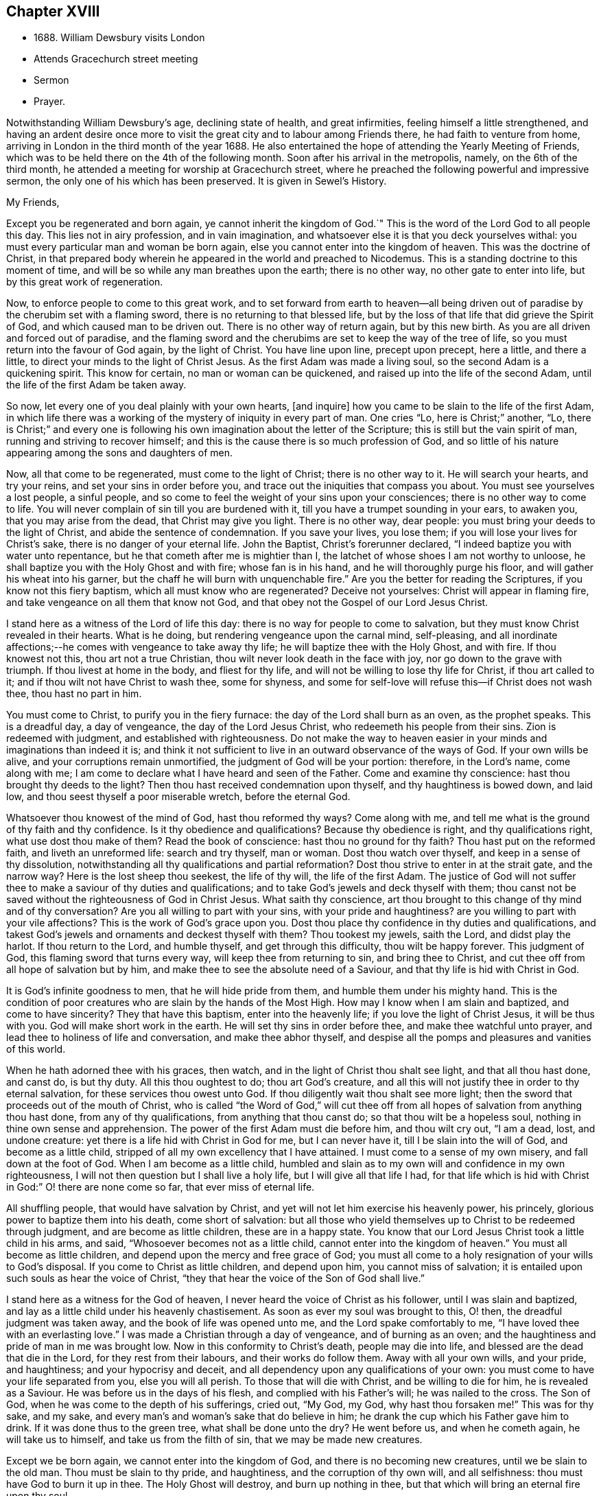 == Chapter XVIII

[.chapter-synopsis]
* 1688+++.+++ William Dewsbury visits London
* Attends Gracechurch street meeting
* Sermon
* Prayer.

Notwithstanding William Dewsbury`'s age, declining state of health,
and great infirmities, feeling himself a little strengthened,
and having an ardent desire once more to visit the
great city and to labour among Friends there,
he had faith to venture from home,
arriving in London in the third month of the year 1688.
He also entertained the hope of attending the Yearly Meeting of Friends,
which was to be held there on the 4th of the following month.
Soon after his arrival in the metropolis, namely, on the 6th of the third month,
he attended a meeting for worship at Gracechurch street,
where he preached the following powerful and impressive sermon,
the only one of his which has been preserved.
It is given in [.book-title]#Sewel`'s History.#

[.embedded-content-document.address]
--

[.salutation]
My Friends,

Except you be regenerated and born again,
ye cannot inherit the kingdom of God.`"
This is the word of the Lord God to all people this day.
This lies not in airy profession, and in vain imagination,
and whatsoever else it is that you deck yourselves withal:
you must every particular man and woman be born again,
else you cannot enter into the kingdom of heaven.
This was the doctrine of Christ,
in that prepared body wherein he appeared in the world and preached to Nicodemus.
This is a standing doctrine to this moment of time,
and will be so while any man breathes upon the earth; there is no other way,
no other gate to enter into life, but by this great work of regeneration.

Now, to enforce people to come to this great work,
and to set forward from earth to heaven--all being driven
out of paradise by the cherubim set with a flaming sword,
there is no returning to that blessed life,
but by the loss of that life that did grieve the Spirit of God,
and which caused man to be driven out.
There is no other way of return again, but by this new birth.
As you are all driven and forced out of paradise,
and the flaming sword and the cherubims are set to keep the way of the tree of life,
so you must return into the favour of God again, by the light of Christ.
You have line upon line, precept upon precept, here a little, and there a little,
to direct your minds to the light of Christ Jesus.
As the first Adam was made a living soul, so the second Adam is a quickening spirit.
This know for certain, no man or woman can be quickened,
and raised up into the life of the second Adam,
until the life of the first Adam be taken away.

So now, let every one of you deal plainly with your own hearts, +++[+++and inquire]
how you came to be slain to the life of the first Adam,
in which life there was a working of the mystery of iniquity in every part of man.
One cries "`Lo, here is Christ;`" another, "`Lo,
there is Christ;`" and every one is following his
own imagination about the letter of the Scripture;
this is still but the vain spirit of man, running and striving to recover himself;
and this is the cause there is so much profession of God,
and so little of his nature appearing among the sons and daughters of men.

Now, all that come to be regenerated, must come to the light of Christ;
there is no other way to it.
He will search your hearts, and try your reins, and set your sins in order before you,
and trace out the iniquities that compass you about.
You must see yourselves a lost people, a sinful people,
and so come to feel the weight of your sins upon your consciences;
there is no other way to come to life.
You will never complain of sin till you are burdened with it,
till you have a trumpet sounding in your ears, to awaken you,
that you may arise from the dead, that Christ may give you light.
There is no other way, dear people: you must bring your deeds to the light of Christ,
and abide the sentence of condemnation.
If you save your lives, you lose them; if you will lose your lives for Christ`'s sake,
there is no danger of your eternal life.
John the Baptist, Christ`'s forerunner declared,
"`I indeed baptize you with water unto repentance,
but he that cometh after me is mightier than I,
the latchet of whose shoes I am not worthy to unloose,
he shall baptize you with the Holy Ghost and with fire; whose fan is in his hand,
and he will thoroughly purge his floor, and will gather his wheat into his garner,
but the chaff he will burn with unquenchable fire.`"
Are you the better for reading the Scriptures, if you know not this fiery baptism,
which all must know who are regenerated?
Deceive not yourselves: Christ will appear in flaming fire,
and take vengeance on all them that know not God,
and that obey not the Gospel of our Lord Jesus Christ.

I stand here as a witness of the Lord of life this day:
there is no way for people to come to salvation,
but they must know Christ revealed in their hearts.
What is he doing, but rendering vengeance upon the carnal mind, self-pleasing,
and all inordinate affections;--he comes with vengeance to take away thy life;
he will baptize thee with the Holy Ghost, and with fire.
If thou knowest not this, thou art not a true Christian,
thou wilt never look death in the face with joy, nor go down to the grave with triumph.
If thou livest at home in the body, and fliest for thy life,
and will not be willing to lose thy life for Christ, if thou art called to it;
and if thou wilt not have Christ to wash thee, some for shyness,
and some for self-love will refuse this--if Christ does not wash thee,
thou hast no part in him.

You must come to Christ, to purify you in the fiery furnace:
the day of the Lord shall burn as an oven, as the prophet speaks.
This is a dreadful day, a day of vengeance, the day of the Lord Jesus Christ,
who redeemeth his people from their sins.
Zion is redeemed with judgment, and established with righteousness.
Do not make the way to heaven easier in your minds and imaginations than indeed it is;
and think it not sufficient to live in an outward observance of the ways of God.
If your own wills be alive, and your corruptions remain unmortified,
the judgment of God will be your portion: therefore, in the Lord`'s name,
come along with me; I am come to declare what I have heard and seen of the Father.
Come and examine thy conscience: hast thou brought thy deeds to the light?
Then thou hast received condemnation upon thyself, and thy haughtiness is bowed down,
and laid low, and thou seest thyself a poor miserable wretch, before the eternal God.

Whatsoever thou knowest of the mind of God, hast thou reformed thy ways?
Come along with me, and tell me what is the ground of thy faith and thy confidence.
Is it thy obedience and qualifications?
Because thy obedience is right, and thy qualifications right,
what use dost thou make of them?
Read the book of conscience: hast thou no ground for thy faith?
Thou hast put on the reformed faith, and liveth an unreformed life:
search and try thyself, man or woman.
Dost thou watch over thyself, and keep in a sense of thy dissolution,
notwithstanding all thy qualifications and partial reformation?
Dost thou strive to enter in at the strait gate, and the narrow way?
Here is the lost sheep thou seekest, the life of thy will, the life of the first Adam.
The justice of God will not suffer thee to make a saviour of thy duties and qualifications;
and to take God`'s jewels and deck thyself with them;
thou canst not be saved without the righteousness of God in Christ Jesus.
What saith thy conscience,
art thou brought to this change of thy mind and of thy conversation?
Are you all willing to part with your sins, with your pride and haughtiness?
are you willing to part with your vile affections?
This is the work of God`'s grace upon you.
Dost thou place thy confidence in thy duties and qualifications,
and takest God`'s jewels and ornaments and deckest thyself with them?
Thou tookest my jewels, saith the Lord, and didst play the harlot.
If thou return to the Lord, and humble thyself, and get through this difficulty,
thou wilt be happy forever.
This judgment of God, this flaming sword that turns every way,
will keep thee from returning to sin, and bring thee to Christ,
and cut thee off from all hope of salvation but by him,
and make thee to see the absolute need of a Saviour,
and that thy life is hid with Christ in God.

It is God`'s infinite goodness to men, that he will hide pride from them,
and humble them under his mighty hand.
This is the condition of poor creatures who are slain by the hands of the Most High.
How may I know when I am slain and baptized, and come to have sincerity?
They that have this baptism, enter into the heavenly life;
if you love the light of Christ Jesus, it will be thus with you.
God will make short work in the earth.
He will set thy sins in order before thee, and make thee watchful unto prayer,
and lead thee to holiness of life and conversation, and make thee abhor thyself,
and despise all the pomps and pleasures and vanities of this world.

When he hath adorned thee with his graces, then watch,
and in the light of Christ thou shalt see light, and that all thou hast done,
and canst do, is but thy duty.
All this thou oughtest to do; thou art God`'s creature,
and all this will not justify thee in order to thy eternal salvation,
for these services thou owest unto God.
If thou diligently wait thou shalt see more light;
then the sword that proceeds out of the mouth of Christ,
who is called "`the Word of God,`" will cut thee off from
all hopes of salvation from anything thou hast done,
from any of thy qualifications, from anything that thou canst do;
so that thou wilt be a hopeless soul, nothing in thine own sense and apprehension.
The power of the first Adam must die before him, and thou wilt cry out, "`I am a dead,
lost, and undone creature: yet there is a life hid with Christ in God for me,
but I can never have it, till I be slain into the will of God,
and become as a little child, stripped of all my own excellency that I have attained.
I must come to a sense of my own misery, and fall down at the foot of God.
When I am become as a little child,
humbled and slain as to my own will and confidence in my own righteousness,
I will not then question but I shall live a holy life,
but I will give all that life I had,
for that life which is hid with Christ in God:`" O! there are none come so far,
that ever miss of eternal life.

All shuffling people, that would have salvation by Christ,
and yet will not let him exercise his heavenly power, his princely,
glorious power to baptize them into his death, come short of salvation:
but all those who yield themselves up to Christ to be redeemed through judgment,
and are become as little children, these are in a happy state.
You know that our Lord Jesus Christ took a little child in his arms, and said,
"`Whosoever becomes not as a little child, cannot enter into the kingdom of heaven.`"
You must all become as little children, and depend upon the mercy and free grace of God;
you must all come to a holy resignation of your wills to God`'s disposal.
If you come to Christ as little children, and depend upon him,
you cannot miss of salvation; it is entailed upon such souls as hear the voice of Christ,
"`they that hear the voice of the Son of God shall live.`"

I stand here as a witness for the God of heaven,
I never heard the voice of Christ as his follower, until I was slain and baptized,
and lay as a little child under his heavenly chastisement.
As soon as ever my soul was brought to this, O! then,
the dreadful judgment was taken away, and the book of life was opened unto me,
and the Lord spake comfortably to me, "`I have loved thee with an everlasting love.`"
I was made a Christian through a day of vengeance, and of burning as an oven;
and the haughtiness and pride of man in me was brought low.
Now in this conformity to Christ`'s death, people may die into life,
and blessed are the dead that die in the Lord, for they rest from their labours,
and their works do follow them.
Away with all your own wills, and your pride, and haughtiness;
and your hypocrisy and deceit, and all dependency upon any qualifications of your own:
you must come to have your life separated from you, else you will all perish.
To those that will die with Christ, and be willing to die for him,
he is revealed as a Saviour.
He was before us in the days of his flesh, and complied with his Father`'s will;
he was nailed to the cross.
The Son of God, when he was come to the depth of his sufferings, cried out, "`My God,
my God, why hast thou forsaken me!`"
This was for thy sake, and my sake,
and every man`'s and woman`'s sake that do believe in him;
he drank the cup which his Father gave him to drink.
If it was done thus to the green tree, what shall be done unto the dry?
He went before us, and when he cometh again, he will take us to himself,
and take us from the filth of sin, that we may be made new creatures.

Except we be born again, we cannot enter into the kingdom of God,
and there is no becoming new creatures, until we be slain to the old man.
Thou must be slain to thy pride, and haughtiness, and the corruption of thy own will,
and all selfishness: thou must have God to burn it up in thee.
The Holy Ghost will destroy, and burn up nothing in thee,
but that which will bring an eternal fire upon thy soul.

"`Show me, thou whom my soul loveth, where is the path of life,
the footsteps of the flock of thy companions?
Why should I be as one that goes aside?`"
Every one that lives at home in the bosom of self, take this with you,
though you profess the truth, and live in an outward conformity thereunto,
yet if you secretly indulge your corrupt wills, and live a flesh-pleasing life,
and consult with flesh and blood, and are not rent off from your lusts,
you cannot enjoy the Lord of life: "`while I am at home in the body,
I am absent from the Lord.`"

The body of sin is a loadstone to draw you from the life of God,
and from glorying in the cross of Christ: this is flesh and blood,
and flesh and blood cannot inherit the kingdom of God.
For the Lord`'s sake, for your soul`'s sake, and for the sake of your eternal happiness,
put not off this work, but pursue it, and it will be perfected.
See how Christ is revealed in you by the Holy Ghost, and with fire.
God will redeem you by the spirit of judgment and burning:
it is not ranging abroad in your minds +++[+++that will do,]
but you must "`know that Christ is in you except ye be reprobates.`"
If he hath set your eyes and hearts upon himself,
and made you to water your couch with your tears; if he hath broken your sleep,
so as you have cried out, "`I shall be damned,
and never come to salvation;`" this will be your cry, it was once my cry;
O let not your eyes slumber, nor your eyelids take any rest,
till you be sure the Lord is your God.
If you find these qualifications, you are on your way,
otherwise you will be like a deceitful bow, and never abide in judgment.
If you reject the counsel of God against yourselves,
and refuse to be crucified with Christ, and to be baptized with his baptism,
you will never have life; but by his baptism,
and through the heavenly operation of his Spirit, if thou hast faith in Christ`'s name,
thou shalt be married to him in everlasting righteousness.
Salvation shall be brought to us, and eternal life be bestowed upon us;
even that life which is hid with Christ in God he will give to
every poor mournful soul that submits to his blessed will,
and believeth in the Lord Jesus Christ.

This is not a faith of our own making, nor a garment of our own embroidery,
but that which the Lord hath given to us.
O happy man or woman, that obtainest this gift of God!
O! who will not lose their lives for this everlasting life?
Who will not die for this eternal life?
Now, the matter lies in the death of your own wills: when you have done the will of God,
then watch that your own wills be slain, and that cursed self take not the jewels of God,
and his bracelets and ornaments, and bestow them upon self,
and paint and deck cursed self: and take not the members of Christ,
and make them the members of an harlot.
If you be dead to your own wills, you are risen with Christ,
and shall receive a resurrection to eternal life.

Crucify self, and set the world at naught, and trample upon it, and all the things of it,
and count them as dross and dung in comparison of Christ,
whom the Father hath revealed to be our life, in the days of our sorrow and mourning,
in the day of our calamity, in the day when we cried, "`Our hope is lost!`"
Thus it hath been with the holiest people on earth.
It is not by works of righteousness of thy own that thou canst be saved.
Christ comes to cut all these down, that thou mayst be ingrafted into him,
and justified by his grace.
Do not make this matter of talk, and say, I have heard this and that;
but look into your own hearts, and see what heavenly workings are there;
what there is of the power of the Lord Jesus, that hath made you to loathe this world,
and the inordinate love of the creature,
that you may enjoy all these things as if you enjoyed them not.
When we are slain and crucified to this world, we cannot but say,
"`My life is in Christ.`"
Then we come to ascribe nothing to ourselves, and all to Christ.
Here is a blessed harmony, broken hearts, melted spirits, and yet joyful souls;
poor creatures, who were mourning, and sighing,
and crying before the Lord in retired places, and yet rejoicing in Christ Jesus.
"`I am risen with Christ.`"
I said, "`My hope is cut off, I will lie down in thy will, O God;
do what thou wilt with me, it is in thy sovereign pleasure and free gift,
whether thou give me life or deny it to me.`"

There must be a resignation of ourselves to the will of God;
it was so with the Lord Jesus and it is so with every true saint of God.
You must be humbled as little children, before the judgment be taken away,
and the lovingkindness of God sealed upon your souls.
If you seek this work of God, you will find it; if you seek it upon your beds,
in all your labours and concernments, in all your stations and relations;
if you press after the new birth, you must use this world as though you used it not,
and live a married life as if you were unmarried,
for the fashion of this world passeth away.
This is not rantism.

But, let me tell you, a new world comes by regeneration.
A man is not lifted up in his own mind, but laid low in his own eyes:
he waits for the wisdom of God to govern him, and he is as a steward of the grace of God,
to give to them that stand in need.
When a man is regenerated and born again, he is as contented with bread and water,
as with all the enjoyments of this world:--What is the matter?
His own will is gone,
and put under his feet with whatsoever gives life to his vain desires and affections.
There is a harmony of all within, a man praising God, and blessing his holy name.
No entanglements shall draw away the heart from serving God and seeking his glory;
and if God shall call the husband from the wife, or the wife from the husband,
for the glory of his name, there is no complaining and crying out,
but giving them up and praising and blessing God,
when they are called to such an exercise.
If they are not called to that,
then they set their hearts to glorify God in their several places and stations;
they have full content in a blessed resignation.
Here their wills are slain, but they praise God they have no desire but, "`Lord,
thy will be done!`" always praising God,
always having the fear and the glory of God before their eyes.

All the mischief is hatched in pleasing men`'s own wills:
this is the counsel of every heart that Christ doth not govern.
Will you live as the Quakers?
Then you must live contemptibly, the mistress and the maid are "`hail fellows well met.`"
Every one must walk in humility, and live in acquaintance with the God of heaven.
She that is wrought upon by the same Spirit,
must with all diligence behave herself as becomes a servant of the Lord.
Here is now a new world, and the fashions of the old world are gone; pride, haughtiness,
crossness, and trampling upon one another, are all gone,
all slain through the operation of Christ.

What remains now,--Christ is in me, and we are all one in him.
Christ laid down his life for thee and me; now he reigns in me,
and he hath prepared my body to die for the truth,
as his prepared body was laid down for my sin.
It is a foolish profession, to make profession of Christ, and yet live in covetousness,
profaneness, sensuality, and the like.
They that are come to this heavenly birth,
seek the things that are above--thou canst do no other: make the tree good,
and the fruit will be good.
You must be ingrafted into the vine of God`'s righteousness:
O slight not the day of your visitation.
What was it to me to read of any being born again, until I was slain,
and knew the heavenly baptism of Christ Jesus?
Until I saw the flaming sword ready to slay me in every way, in every turning?
The light of Christ convinced me of sin, and his righteousness justified me,
and those works were abominable to me, which hindered my soul`'s passage to Christ.
Christ Jesus in marrying my soul to himself, did work effectually in me.
There is the testimony of Christ in me,
that he hath sealed up my soul to the day of my redemption.
Here is a certain passage, and a certain way which never any miss of,
who lose their lives for Christ.
If you be not ready and willing to lose your lives for Christ, you shall never come here:
the gate is strait, and the way is narrow,
none come hither but those that die into a heavenly oneness with Christ.
O Friends! let us empty ourselves, that Christ may fill us;
let us be nothing in our own eyes, that we may be all in him, and receive of his fulness.

I commend you to God`'s witness, that you may remember what hath been spoken among you:
but consider, if you do not hearken to it, it will follow you,
and be a plague to you to all eternity.
If you will not yield up yourselves to Christ, to this day that burns like an oven,
this fire you must dwell with when out of the body,
there will be no quenching of this fire forever.
If you be so wise as to resign yourselves up to Christ,
and come to him as little children, this will not hinder your earthly concerns.
Though the world may account thee a fool, yet thou hast that part of heavenly wisdom,
to do what thou dost as unto God.
Thou carriest +++[+++thyself]
to thy wife, as in the sight of God, that she may be sanctified to thee, and thou to her;
and thou carriest +++[+++thyself]
becomingly to thy children and servants, and thou wilt abound in grace,
and in every good work, which will be for thy eternal welfare.

O, I beseech you, people, for the Lord`'s sake,
wait for the light of Christ to guide you: learn of him to be meek and lowly,
then happy are you; for he dwelleth with the humble, but he beholdeth the proud afar off.
This new birth, which is a true work, a sincere and heavenly work, will make you +++[+++happy]
forever.
O make room for Christ in your hearts, or else he is never likely to dwell with you;
he loveth to dwell with the poor and humble and contrite spirit, but abhors the proud;
he will empty your souls, that he may fill them.

I commend you to God.
I have been long held in durance under great weakness; and I was restless,
until I could come up to this great city of London,
to preach the everlasting Gospel among you.
Pray, every one of you, turn inward; let not these words, passing through a mean vessel,
be as a bare empty discourse of truth to you, which you only hear;
and take no further care of your salvation.
Take heed of despising the light that shines in the midst of you:
press forward in the heavenly work, in the power of Christ Jesus,
even through judgment into death, and then he will give you eternal life.
The Lord confirm this, that it may rest upon your hearts,
that you may be dead to the things of the world.
We are not come to Mount Sinai, that genders to bondage, but "`we are come to Mount Zion,
the city of the living God, the heavenly Jerusalem,
and to an innumerable company of angels,
to the general assembly and church of the first born which are written in heaven,
and to God the judge of all, and to the spirits of just men made perfect,
and to Jesus the Mediator of the new covenant, and to the blood of sprinkling,
that speaketh better things than that of Abel.`"

This is the inheritance of the redeemed of the Most High; blessed be the name of the Lord!
Let us rest in hope, till he bring us to humility and lowliness of mind,
that he may clothe us with heavenly glory, according to his promise,
"`I will beautify my house with glory,`" saith the Lord.
This is the portion of a poor people, who cast themselves down before the Lord,
that he may lift them up and be all in all to them,
in whose blessed presence they shall have joy,
and rivers of pleasures at his right hand forevermore!

--

[.offset]
+++[+++The following is the prayer, which he offered up after the preceding testimony.]

[.embedded-content-document.prayer]
--

Blessed and glorious God! thy presence and power is with thy people everywhere,
and thou art stretching forth thy almighty arm, for the salvation of thy chosen ones.
Thou art influencing their souls with thy grace and Spirit in their solemn assemblies.
We desire to extol and magnify thy great and excellent
name for all thy mercies and blessings.
We pray thee, bow down thy heavenly ear,
and hearken to the cries and supplications of thy people,
who are breathing forth the desire of their souls unto thee.
Thou art a God hearing prayers; supply their wants and establish their spirits,
and uphold them with thy free Spirit.
Crown all thy chosen ones with thy lovingkindness and tender mercy;
rend the cloud of darkness that hangs over us and take away the veil: bow the heavens,
and visit us with thy salvation, and reveal the mysteries of thy Truth unto us,
and in all our ways let us acknowledge thee, and do thou lead us in the way everlasting.

Righteous God of love! while we live on earth, let our conversation be in heaven,
where Christ our Mediator sits at thy right hand; let us follow his example,
who was holy, harmless, and undefiled, that we may sit in heavenly places with him.
Be thou a sun and shield to us in our earthly pilgrimage.
Whom have we in heaven, but thee; and there is none on earth that we desire besides thee.
Let us walk before thee in sincerity and truth,
and do thou conduct us in the way of truth and righteousness, by thy blessed Spirit.
Blessed be thy name for the light of thy saving truth, that hath shined in our minds;
and the light of thy countenance that hath been lifted up upon us in our meetings.
Thou hast furnished a table for thy people as in the days of old:
we cannot but admire thy great love and condescension towards us,
and extol and bless thy holy name for thy abounding
mercies and the riches of thy goodness to us.
We desire to give thee honour and renown,
and praise and thanksgiving for thy renewed mercies
and spiritual blessings in Christ Jesus,
for whom we bless thee, and in whom we desire to be found,
not having our own righteousness.
To Him, with thyself, and thy holy eternal Spirit, be glory forever.
Amen!^
footnote:[The Editor may be singular in the remark he is about to make,
or carry his view of the subject beyond what others can follow him in,
even among the religious Society of which he is a member.
But he is not satisfied without observing,
with regard to the practice of taking down sermons
or prayers delivered in assemblies for divine worship,
that, in his opinion, the thing is improper.
{footnote-paragraph-split}
It may be pleaded,
that such declarations are recorded in the New Testament;
and also perhaps that ministers among Friends,
have even thought it right to set forth in their journals or writings,
some sketch of what they have had on particular occasions to communicate to the people.
But in these cases, the analogy is not by any means complete;
nor can these exceptions be safely held up as any precedent or rule.
{footnote-paragraph-split}
The Editor apprehends he sees in the practice,
a branch of that departure from primitive purity and simplicity,
which very early enveloped the church in a veil of dimness and delusion.
If Christian ministers and hearers, when met for divine worship,
are to know Christ to be in the midst of them by his Spirit, their President and Leader,
without whose fresh springs of help they can do nothing acceptably towards
God or towards one another,--how can any be engaged in endeavouring to
treasure up a stock of instruction against another time,
or for other circumstances than those,
under which they had been supplied according to the very hour of need?
As soon as we leave the sure ground of the immediate
extension of divine grace and favour to the mind,
as furnishing the sole impulse and qualification for instrumental labour,
the transition becomes very easy to recited sermons and forms of prayer.
Indeed the Editor cannot doubt,
but that some of those ancient and beautiful compositions,
which form parts of the service of the [.book-title]#Book of Common Prayer,#
were actually brought forth under a precious degree of divine influence;
but the old enemy has contrived, by extolling these productions,
to lead away the minds of people from that inwardly searching exercise,
that individual labour, in which such words might have been rightly breathed forth,
and to settle them down in the use of a form, by way of helping their infirmities,
to the neglect of feeling after that strength which is "`made perfect in weakness.`"]

--
